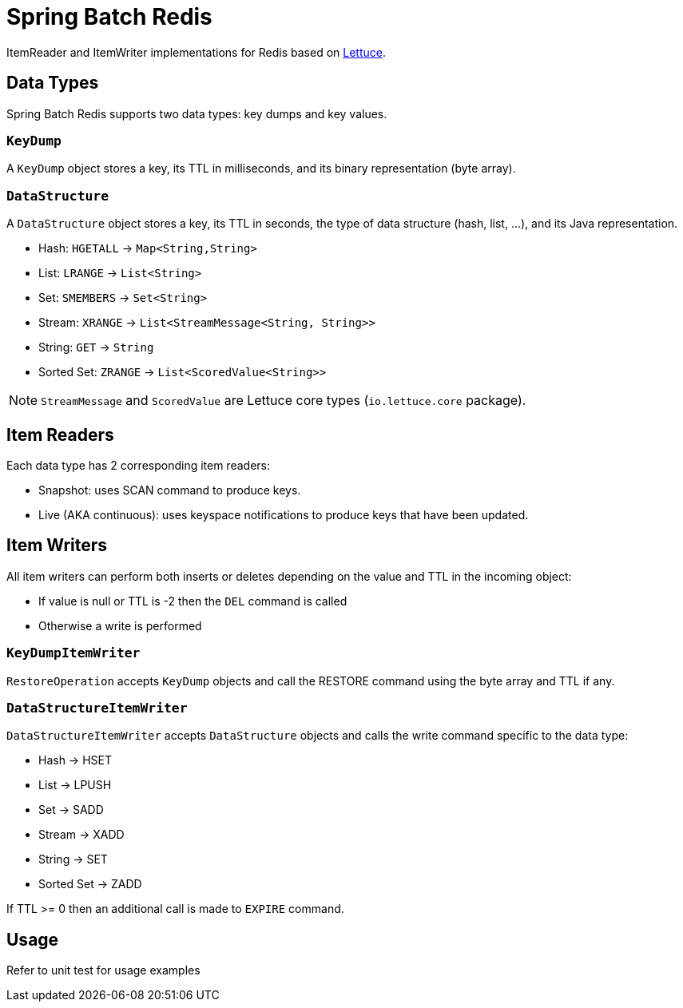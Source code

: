 = Spring Batch Redis
ifdef::env-github[]
:badges:
:tag: master
:!toc-title:
endif::[]

// Badges
ifdef::badges[]
image:https://img.shields.io/github/license/redis-developer/spring-batch-redis.svg["License", link="https://github.com/redis-developer/spring-batch-redis"]
image:https://img.shields.io/github/release/redis-developer/spring-batch-redis.svg["Latest", link="https://github.com/redis-developer/spring-batch-redis/releases/latest"]
image:https://github.com/redis-developer/spring-batch-redis/actions/workflows/gradle.yml/badge.svg["Build", link="https://github.com/redis-developer/spring-batch-redis/actions/workflows/gradle.yml"]
image:https://codecov.io/gh/redis-developer/spring-batch-redis/branch/master/graph/badge.svg?token=A5IX98M8JT["Coverage", link="https://codecov.io/gh/redis-developer/spring-batch-redis"]
endif::[]


ItemReader and ItemWriter implementations for Redis based on https://lettuce.io[Lettuce].

== Data Types
Spring Batch Redis supports two data types: key dumps and key values.

=== `KeyDump`
A `KeyDump` object stores a key, its TTL in milliseconds, and its binary representation (byte array).

=== `DataStructure`
A `DataStructure` object stores a key, its TTL in seconds, the type of data structure (hash, list, ...), and its Java representation.

* Hash: `HGETALL` -> `Map<String,String>`
* List: `LRANGE` -> `List<String>`
* Set: `SMEMBERS` -> `Set<String>`
* Stream: `XRANGE` -> `List<StreamMessage<String, String>>`
* String: `GET` -> `String`
* Sorted Set: `ZRANGE` -> `List<ScoredValue<String>>`

NOTE: `StreamMessage` and `ScoredValue` are Lettuce core types (`io.lettuce.core` package).

== Item Readers

Each data type has 2 corresponding item readers:

* Snapshot: uses SCAN command to produce keys.
* Live (AKA continuous): uses keyspace notifications to produce keys that have been updated.

== Item Writers

All item writers can perform both inserts or deletes depending on the value and TTL in the incoming object:

* If value is null or TTL is -2 then the `DEL` command is called
* Otherwise a write is performed

=== `KeyDumpItemWriter`

`RestoreOperation` accepts `KeyDump` objects and call the RESTORE command using the byte array and TTL if any.

=== `DataStructureItemWriter`

`DataStructureItemWriter` accepts `DataStructure` objects and calls the write command specific to the data type:

* Hash -> HSET
* List -> LPUSH
* Set -> SADD
* Stream -> XADD
* String -> SET
* Sorted Set -> ZADD

If TTL >= 0 then an additional call is made to `EXPIRE` command.

== Usage

Refer to unit test for usage examples
